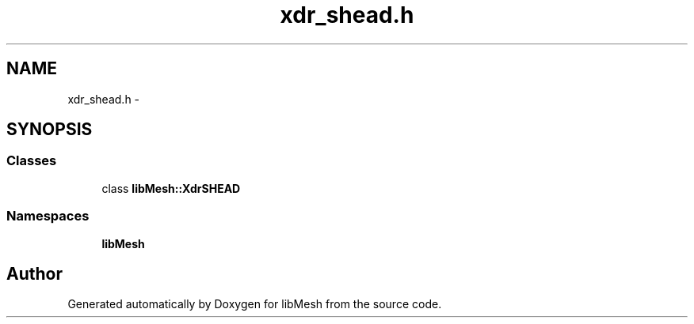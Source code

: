 .TH "xdr_shead.h" 3 "Tue May 6 2014" "libMesh" \" -*- nroff -*-
.ad l
.nh
.SH NAME
xdr_shead.h \- 
.SH SYNOPSIS
.br
.PP
.SS "Classes"

.in +1c
.ti -1c
.RI "class \fBlibMesh::XdrSHEAD\fP"
.br
.in -1c
.SS "Namespaces"

.in +1c
.ti -1c
.RI "\fBlibMesh\fP"
.br
.in -1c
.SH "Author"
.PP 
Generated automatically by Doxygen for libMesh from the source code\&.
